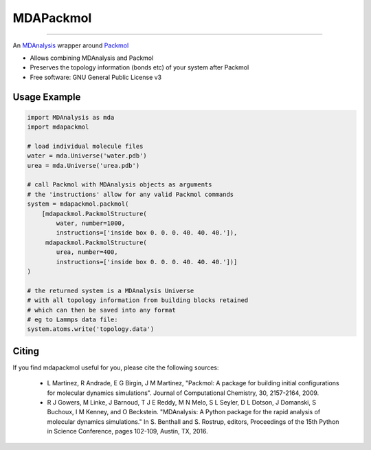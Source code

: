 ==========
MDAPackmol
==========

.. |travis| image:: https://travis-ci.com/MDAnalysis/MDAPackmol.svg?branch=master
    :target: https://travis-ci.com/MDAnalysis/MDAPackmol 
.. |coveralls| image:: https://coveralls.io/repos/github/MDAnalysis/MDAPackmol/badge.svg?branch=master
    :target: https://coveralls.io/github/MDAnalysis/MDAPackmol?

|travis| |coveralls|

-----

An MDAnalysis_ wrapper around Packmol_

* Allows combining MDAnalysis and Packmol

* Preserves the topology information (bonds etc) of your system after Packmol

* Free software: GNU General Public License v3

.. _MDAnalysis: https://www.mdanalysis.org
.. _Packmol: http://m3g.iqm.unicamp.br/packmol/home.shtml

Usage Example
-------------

.. code-block:: python

   import MDAnalysis as mda
   import mdapackmol
   
   # load individual molecule files
   water = mda.Universe('water.pdb')
   urea = mda.Universe('urea.pdb')
   
   # call Packmol with MDAnalysis objects as arguments
   # the 'instructions' allow for any valid Packmol commands
   system = mdapackmol.packmol(
       [mdapackmol.PackmolStructure(
           water, number=1000,
           instructions=['inside box 0. 0. 0. 40. 40. 40.']),
        mdapackmol.PackmolStructure(
           urea, number=400,
           instructions=['inside box 0. 0. 0. 40. 40. 40.'])]
   )
   
   # the returned system is a MDAnalysis Universe
   # with all topology information from building blocks retained
   # which can then be saved into any format
   # eg to Lammps data file:
   system.atoms.write('topology.data')


Citing
------

If you find mdapackmol useful for you, please cite the following sources:

 * L Martinez, R Andrade, E G Birgin, J M Martinez, "Packmol: A package for building initial configurations for molecular dynamics simulations". Journal of Computational Chemistry, 30, 2157-2164, 2009. 
 
 * R J Gowers, M Linke, J Barnoud, T J E Reddy, M N Melo, S L Seyler, D L Dotson, J Domanski, S Buchoux, I M Kenney, and O Beckstein. "MDAnalysis: A Python package for the rapid analysis of molecular dynamics simulations." In S. Benthall and S. Rostrup, editors, Proceedings of the 15th Python in Science Conference, pages 102-109, Austin, TX, 2016.
